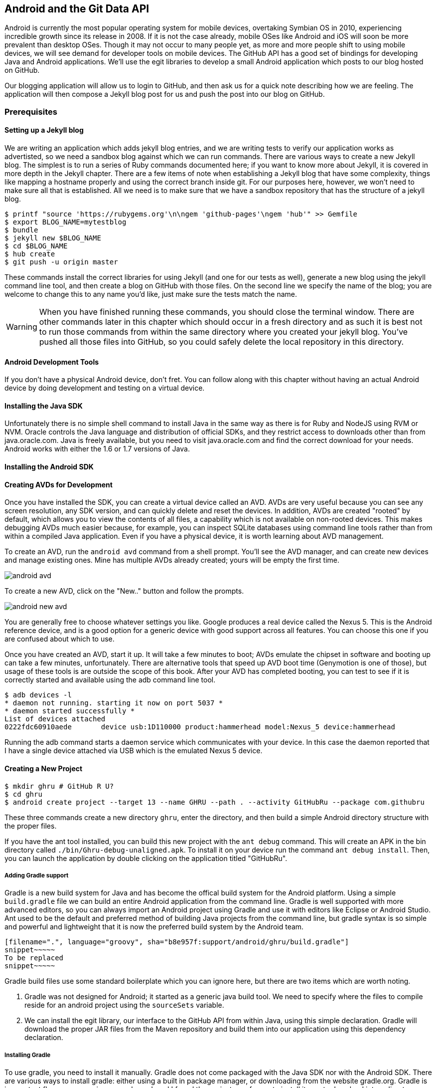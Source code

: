 == Android and the Git Data API

Android is currently the most popular operating system for mobile
devices, overtaking Symbian OS in 2010, experiencing incredible growth
since its release in 2008. If it is not the case already, mobile OSes like 
Android and iOS will soon be more prevalent than desktop OSes. Though it 
may not occur to many people yet, as more and more people shift to using 
mobile devices, we will see demand for developer tools on mobile devices. 
The GitHub API has a good set of bindings for developing Java and
Android applications. We'll use the egit libraries to develop a small
Android application which posts to our blog hosted on GitHub.

Our blogging application will allow us to login to
GitHub, and then ask us for a quick note describing how we are
feeling. The application will then compose a Jekyll blog post for us
and push the post into our blog on GitHub. 

=== Prerequisites

==== Setting up a Jekyll blog

We are writing an application which adds jekyll blog entries, and we
are writing tests to verify our application works as advertisted, so
we need a sandbox blog against which we can run commands. There are
various ways to create a new Jekyll blog. The simplest is to run a
series of Ruby commands documented here; if you want to know more
about Jekyll, it is covered in more depth in the Jekyll chapter.
There are a few items of note when establishing a Jekyll blog that
have some complexity, things like mapping a hostname properly and using the
correct branch inside git. For our purposes here, however, we won't need
to make sure all that is established. All we need is to make sure that
we have a sandbox repository that has the structure of a jekyll blog.

[source,bash]
-----
$ printf "source 'https://rubygems.org'\n\ngem 'github-pages'\ngem 'hub'" >> Gemfile
$ export BLOG_NAME=mytestblog
$ bundle
$ jekyll new $BLOG_NAME
$ cd $BLOG_NAME
$ hub create
$ git push -u origin master
-----

These commands install the correct libraries for using Jekyll (and one
for our tests as well), generate a new blog using the jekyll command
line tool, and then create a blog on GitHub with those files. On the
second line we specify the name of the blog; you are welcome to change
this to any name you'd like, just make sure the tests match the name.

[WARNING]
When you have finished running these commands, you should close the
terminal window. There are other commands later in this chapter which
should occur in a fresh directory and as such it is best not to run
those commands from within the same directory where you created your
jekyll blog. You've pushed all those files into GitHub, so you could
safely delete the local repository in this directory.

==== Android Development Tools

If you don't have a physical Android device, don't fret. You can follow
along with this chapter without having an actual Android device by doing
development and testing on a virtual device. 

==== Installing the Java SDK

Unfortunately there is no simple shell command to install Java in the
same way as there is for Ruby and NodeJS using RVM or NVM. 
Oracle controls the Java language and distribution of official SDKs,
and they restrict access to downloads other than from java.oracle.com.
Java is freely available, but you need to visit java.oracle.com and
find the correct download for your needs. Android works with either
the 1.6 or 1.7 versions of Java.

==== Installing the Android SDK

==== Creating AVDs for Development

Once you have installed the SDK, you can create a virtual device
called an AVD. AVDs are very useful because you can see any screen
resolution, any SDK version, and can quickly delete and reset the
devices. In addition, AVDs are created "rooted" by default, which
allows you to view the contents of all files, a capability which is
not available on non-rooted devices. This makes debugging AVDs much
easier because, for example, you can inspect SQLite databases using
command line tools rather than from within a compiled Java
application. Even if you have a physical device, it is worth learning
about AVD management. 

To create an AVD, run the `android avd` command from a shell prompt.
You'll see the AVD manager, and can create new devices and manage
existing ones. Mine has multiple AVDs already created; yours will be
empty the first time.

image::images/android-avd.png[]

To create a new AVD, click on the "New.." button and follow the
prompts.

image::images/android-new-avd.png[]

You are generally free to choose whatever settings you like. Google
produces a real device called the Nexus 5. This is the Android
reference device, and is a good option for a generic device with good
support across all features. You can choose this one if you are
confused about which to use. 

Once you have created an AVD, start it up. It will take a few minutes
to boot; AVDs emulate the chipset in software and
booting up can take a few minutes, unfortunately. There are
alternative tools that speed up AVD boot time (Genymotion is one of
those), but usage of these tools is are outside the scope of this
book. After your AVD has completed booting, you 
can test to see if it is correctly started and available using the adb
command line tool.

[source,bash]
$ adb devices -l
* daemon not running. starting it now on port 5037 *
* daemon started successfully *
List of devices attached 
0222fdc60910aede       device usb:1D110000 product:hammerhead model:Nexus_5 device:hammerhead

Running the adb command starts a daemon service which communicates
with your device. In this case the daemon reported that I have a
single device attached via USB which is the emulated Nexus 5 device.

==== Creating a New Project

[source,bash]
$ mkdir ghru # GitHub R U?
$ cd ghru
$ android create project --target 13 --name GHRU --path . --activity GitHubRu --package com.githubru

These three commands create a new directory `ghru`, enter the
directory, and then build a simple Android directory structure with
the proper files.

If you have the ant tool installed, you can build this new project
with the `ant debug` command. This will create an APK in the bin
directory called `./bin/Ghru-debug-unaligned.apk`. To install it on
your device run the command `ant debug install`. Then, you can launch
the application by double clicking on the application titled
"GitHubRu".

===== Adding Gradle support

Gradle is a new build system for Java and has become the offical build
system for the Android platform.
Using a simple `build.gradle` file we can build an entire Android
application from the command line. Gradle is well supported with more
advanced editors, so you can always import an Android project using
Gradle and use it with editors like Eclipse or Android Studio. Ant
used to be the default and preferred method of building Java projects
from the command line, but gradle syntax is so simple and powerful and
lightweight that it is now the preferred build system by the Android team.

[source,groovy]
-----
[filename=".", language="groovy", sha="b8e957f:support/android/ghru/build.gradle"]
snippet~~~~~
To be replaced
snippet~~~~~
-----

Gradle build files use some standard boilerplate which you can ignore
here, but there are two items which are worth noting.

<1> Gradle was not designed for Android; it started as a generic java
build tool. We need to specify where the files to compile reside for an android
project using the `sourceSets` variable.
<2> We can install the egit library, our interface to the GitHub API
from within Java, using this simple declaration. Gradle will download
the proper JAR files from the Maven repository and build them into our
application using this dependency declaration.


===== Installing Gradle

To use gradle, you need to install it manually. Gradle does not come
packaged with the Java SDK nor with the Android SDK. There are various
ways to install gradle: either using a built in package manager, or
downloading from the website gradle.org. Gradle is in constant flux as
new versions are released, and I found the easiest way for me to
install it was to download into a directory called "bin" and unzip the
files there. Then, I could specify exactly the version needed, and try
to complete a build. For example, for this project, I found gradle 1.8
worked best and my command was `~/bin/gradle-1.8/bin/gradle
assembleRelease`. If you don't want to type in the full path, you
could set your path using a command like `export
PATH=~/bin/gradle-1.8/bin:$PATH` which would make the 1.8 version of
gradle available using just the `gradle` command.

===== Default Android Main

When we use the above commands to create a new android application, it
creates a sample entry point which is the starting point of our
Android application. 

[source,java]
-----
[filename=".", language="js", sha="51338:support/xxx/MainActivity.java"]
snippet~~~~~
To be replaced
snippet~~~~~
-----

When the application is launched, the
Android OS will launch this activity and then call the `onCreate`
method for us. Inside this method, our application calls our parent's
implementation of `onCreate`, and then inflates the layout for our
application. This layout corresponds to an automatically generated XML
file which resides in our layouts directory called `main.xml`. 

[source,java]
-----
[filename=".", language="js", sha="d8f7a56e5fa3:support/android/wia/res/layout/main.xml"]
snippet~~~~~
To be replaced
snippet~~~~~
-----

You may have complicated feelings about XML files (I know I do), but
the Android layout XML files are a straightforward way to design
layouts declaratively, and many GUI tools provide sophisticated
ways to manage them. We'll manage ours by hand as they are exceedingly
simple.

==== Preparing our application for Calabash testing

Calabash requires the *internet* permission added to your
AndroidManifest.xml file. Calabash is a set of technologies
combined together to permit testing. One of these pieces is a wrapper around
your application (built on Robotium) that communicates with
Ruby over HTTP calls, and as such, your application must permit
network communication. To enable this, edit the `AndroidManifest.xml`
file to have the internet permission (look for the line labled
*uses-permission*): 

[source,yaml]
-----
[filename=".", language="js", sha="b8e957f:support/android/ghru/AndroidManifest.xml"]
snippet~~~~~
To be replaced
snippet~~~~~
-----

==== Writing tests

Practicing test driven development, we write tests for our application before
writing the code. There are many options for writing
tests on Java and Android. JUnit is a popular testing tool which
permits writing unit tests. Robotium is another testing tool which
focuses on a different aspect of testing, user interface tests. We'll
use a wrapper around Robotium called Calabash for Android which allows
us to write in a high level domain specific language. I find that
writing Calabash tests is a simpler way to write tests using APIs
because Calabash tests interact with the entire application, rather
than only the internals like unit testing. With unit testing you can
be required to mock out network interactions, and as such, often miss
subtle changes in APIs if your mocks are not synchronized with the
API itself, a cumbersome and error prone process. Calabash uses a
simple DSL for writing tests which is readable and elegant. Most
importantly, Calabash scripts are not compiled, so refactoring and
changing tests does not require the code and compile loop involved in
writing tests using pure Java with JUnit. 

Calabash also has a console mode which allows you to 
interactively refine your tests. You jump into a console and query
a running application using simple ruby commands. This is a
powerful way to experiement with the calabash ruby API and allows you
to build tests quickly once you have determined the correct code to use.

Calabash makes testing easy; your code can be complicated, 
but tests should not be an onerous task. Calabash test scripts do
require more overhead and take longer to run because they are
instantiating and running a new app for each test (unlike unit tests
which can isolate a test to a small piece of code), but you can
mitigate the impact of this on your development flow by using
continuous integration tools or using a service like AppThwack.com to
run tests in the cloud.

Calabash runs using ruby. You already have ruby installed, so to
install calabash, run these commands:

[source,bash]
$ printf "source 'https://rubygems.org'\n\ngem 'calabash-android', '0.4.20'\ngem 'httparty'" >> Gemfile
$ bundle install
$ calabash-android gen

The `Gemfile` you just created should now look like this:

[source,java]
-----
[filename=".", language="js", sha="ddb491b:support/android/ghru/Gemfile"]
snippet~~~~~
To be replaced
snippet~~~~~
-----

We've also now installed calabash and created the folder structure to hold
our tests along with some helper scripts. The `calabash-android gen`
command will write out a default calabash feature file. This is
boilerplate which we should change, so make the file named
`features/my_first.feature` look like this: 

[source,yaml]
-----
[filename=".", language="js", sha="74d6fcd:support/android/ghru/features/my_first.feature"]
snippet~~~~~
To be replaced
snippet~~~~~
-----

You may not know how this works or what it does behind the scenes, but
the nice thing about Calabash scripts are that they are very readable
by humans without knowing any of those details. This test enters
credentials into the application, presses the first button, then waits
to make sure a login message is displayed, then enters in some text
into a field and presses another button and then expects to see the
text "Successful jekyll post". The last line is an
expectation that we will have created a post inside our GitHub
repository; we will do this using ruby code to pull the file from the
repository and verify it. Whereas the other tests all verify or take
action inside our Android application (like clicking a button), this
line represents a verification happening outside of our
Android application. Calabash allows us to test from whatever vantage
point works best given the situation. 

When using calabash, you need to understand two types of files: "feature"
files and "step" files. Feature files define human readable actions
comprising a test. Step files define the code, written in Ruby, behind
these actions. Step files are entirely optional as there are many default steps
defined inside of Calabash that suit many app actions. You can find a
full list of default calabash steps on the
https://github.com/calabash/calabash-android/blob/master/ruby-gem/lib/calabash-android/canned_steps.md:[Canned
Steps] page.
Though you are not required to write steps and can often avoid writing ruby
code entirely when writing calabash tests for Android applications,
steps files are very useful when you want to refactor a long
set of actions into a smaller piece and reuse it, or when you need to
do something in Ruby that is not possible in a meta DSL (domain
specific language) like Calabash. For example, in this case we will be
using username and passwords retrieved from our environment rather
than storing them inside our source files. Keeping passwords inside
our source repositories is never a good idea.

Gradle and the Gradle Android plugin establish several useful "tasks" for you,
one of which is `assembleRelease`. That task builds a release version of your
application for you. We need to then resign the APK (the Android
application package format), and then we specify the `run` subtask
with a path to the APK to run our tests. 

[source,bash]
-----
$ gradle assembleDebug
$ bundle exec calabash-android resign build/apk/ghru-release-unsigned.apk 
$ bundle exec calabash-android run build/apk/ghru-release-unsigned.apk 
-----

We have not yet built the code to make these tests pass, and in addition,
we have not yet implemented the step definitions for our feature
tests. So, we see calabash provide us with boilerplate code which we
will copy into our step definition files to complete the test suite.

image::images/android-calabash-failures.png[]

[WARNING]
You can run calabash using just the abbreviated `calabash-android` command instead of `bundle
exec calabash-android`. But, there are good reasons to use the full
command. Adding bundle exec means that you are running your commands
within the bundler context, loading the gems which you specified in
the Gemfile. If you don't use this prefix, things might work, or they
might not. At the time of this writing, there was a bug with the
newest version of Calabash for Android (0.4.21). To rectify this, we
specify 0.4.20 in our Gemfile. If we run without `bundle exec` then we
will not load the correct version of the calabash gems if another
newer version of calabash was previously installed (as it was in my
case). You'll see this if you run `calabash-android version` even once
you've bundled with an older version.

Copy and paste the output from our initial run into the file
`features/step_definitions/calabash_steps.rb`. This is our starting
point, with pending indicated for the places we will be adding our
code. Once the boilerplate is pasted in, modify it to enter
text into several Android text widgets. These ruby commands for
calabash are available in the 
https://github.com/calabash/calabash-android/blob/master/documentation/ruby_api.md:[Ruby API document]

As you can see from the following code, step definitions are sometimes
just regular expression matches of the features, but can also include
vanilla ruby code. At the top of the file we store some variables for
usage later in the tests. Specifically, we will store a status message
as a random choice from a moods array, and then later verify that we
successfully posted that status message into GitHub by reusing that variable.
The `set_title_and_mood` method establishes the correct filename
format for a Jekyll blog post (we'll do this same formatting in our
Java code later). Then we write a method which uses the Calabash Ruby
API to verify a UI element exists by the ID (these are the IDs created
inside our XML layout files), and if so, sets the field to the text
provided. After this our steps are very basic and uniform except for
the last item. Our last item verifies that we successfully stored the
data inside our GitHub repository by making a basic HTTP call using
the Httparty ruby gem and then looking inside the retrieved content
to make sure it matches the mood we saved earlier.

[source,ruby]
-----
[filename=".", language="js", sha="ad67b08:support/android/ghru/features/step_definitions/calabash_steps.rb"]
snippet~~~~~
To be replaced
snippet~~~~~
-----

Then we run from the command line using this command `GH_USER=foobar
GH_PASS=barfoo GH_REPO=mytestblog calabash-android run
build/apk/ghru-release-unsigned.apk`. Our tests will still fail to pass,
but now we are establishing a baseline success story for the
real functionality of our future app.

image::images/android-calabash-failures2.png[]

==== Implementing the Login Screen

So, let's start building our application. Obviously we need to put a
username and password field into our application. Jumping into our XML
layout files and editing gives us this file:

[source,xml]
-----
[filename=".", language="js", sha="06b58b5:support/android/ghru/res/layout/main.xml"]
snippet~~~~~
To be replaced
snippet~~~~~
-----

We also need a layout once we have logged in. Create a file called
`logged_in.xml` inside the `res/layout` directory. Once logged in, 
the user is presented with a layout asking them to choose which
repository to save into, asks them to enter their blog post
into a large text field and then click a button to submit 
that blog post. We also leave an empty status box beneath the button to
provide context while saving the post.

[source,xml]
-----
[filename=".", language="js", sha="fea1ce8:support/android/ghru/res/layout/logged_in.xml"]
snippet~~~~~
To be replaced
snippet~~~~~
-----

Our `MainActivity` now can implement the functionality to use these
two layouts.

[source,java]
-----
[filename=".", language="js", sha="de816900a106fcc2436baaee4b495e2bfa8afbe4:support/android/ghru/src/com/githubru/MainActivity.java"]
snippet~~~~~
To be replaced
snippet~~~~~
-----

This code mocks out the functionality we will be building and shows us
exactly what the UI will look like once that code is completed.

<1> We register a click handler for our login button.
<2> When the login button is clicked, we call the `login()` function
<3> Once we have logged in, we setup a new layout with UI elements suitable for making a blog post
<4> We then setup another click handler for the submit button; when
clicked, we call the `doPost()` function.
<5> Our `doPost()` function updates the status message at the bottom
of our application.

Even though our code is not functional yet, this application will
compile. This is a good time to play with this application and verify
the UI looks appropriate. Were we to click the
login button, we would see that our blog post form looks like this.

image::images/android-calabash-logged-in.png[]

Our tests will pass completely right now except for the final
test which checks GitHub to verify a file was correctly posted. We can
now proceed to writing code to login to GitHub and write a file into
our Jekyll repository.

==== Code to Login to GitHub

Let's first work on the `login()` method. Poking into the
https://github.com/eclipse/egit-github/tree/master/org.eclipse.egit.github.core:[Egit
libary reference], we can write GitHub login code that is as simple as
the following. 

[source,java]
-----
//Basic authentication
GitHubClient client = new GitHubClient();
client.setCredentials("user", "passw0rd");
-----

The context in which the code runs makes as much a difference as the
code. Android requires that any 
code which makes network connections run inside a background thread.
Android applications, in order to maintain responsive UI behavior,
disallow any long running processes (or indeterminate processes, like
network activity) from running on the main UI thread. If your eyes are
starting to spin at the thought of learning about threading using
Java, dispell your worries. The Android SDK provides a great class for
managing background thread code called `AsyncTask`. We implement a
class which supports this interface by overriding at least one method
which runs our background thread code (called `doInBackground()`). 

[source,java]
-----
...
[filename=".", language="js", sha="8c7e96c:support/android/ghru/src/com/githubru/MainActivity.java" lines="15..-1"]
snippet~~~~~
To be replaced
snippet~~~~~
...
-----

We've now implemented the login functionality.

<1> We retrieve the username and password from our UI elements. 
<2> Our UI should notify the user that a login is occurring in a
background task, so we grab the status text element and update the text in it. 
<2> We then start the background thread process to do our login. This
syntax creates a new thread for us with the username and password as
parameters. Android will manage the lifecycle of this thread for us,
meaning starting a new thread, separate from the main UI thread.
<2> Here we define the derived AsyncTask class. The three types in the
generics signature provide a way to parameterize our instantiated task;
we need to provide a username and password to the background task, and
the first type in the signature allows us to pass an array of Strings.
You can see in the actual method definition that the ellipsis notation
provides a way to parameterize a method with a variable number of
arguments (called varargs). Inside our defined method we expect we
will send two Strings in, and we make sure to do that in our call.
<5> Once inside the `doInBackground()` function, we instantiate a
`UserService` class, a wrapper around the GitHub API which interacts
with the user service API call. In order to access this information,
we have to retrieve the client for this service call and provide the
client with the username and password credentials. This is the syntax
to do that.
<6> We wrap the call to `getUser()` in a try block as the function
signature can throw an error (if the network were down, for example).
We don't really need to retrieve information about the user using the
User object, but this call verifies that our username and password are
correct and we store the result of the call in our return value.
GitHub will not use the credentials you set until you make an API
call, so we need to use our credentials to access something in order
to verify those credentials work.
<7> We renamed the `login()` function to more accurately reflect the
fact that when we call this, we are already logged into GitHub.
<8> If our login was a failure, either because of network failure, or
because our credentials were incorrect, we indicate this in the status
message. A user can retry if they wish.

This code will not compile yet, because we need to import the support
classes. The JARs and classes for Egit have already been added to our project
automatically using gradle. Make sure you add these `import`
statements to the top of the file, under the other imports.

[source,java]
-----
...
[filename=".", language="js", sha="467c40dc8d:support/android/ghru/src/com/githubru/MainActivity.java" lines="9..13"]
snippet~~~~~
To be replaced
snippet~~~~~
...
-----

==== Code to talk to GitHub

Our last step is to write the code which handles putting content into GitHub.
This is not a simple function, because the GitHub API requires you
build out the structure used internally by Git. A great reference for learning more about
this structure is the free and open source book called "Pro Git" and
specifically the last chapter called "Git Internals":http://git-scm.com/book/en/Git-Internals. In a nutshell, the GitHub
API expects you to create a git "tree" and then place a "blob" object
into that tree. You then wrap the tree in a "commit" object and then
create that commit on GitHub using a data service wrapper. In
addition, writing a tree into GitHub requires knowing the base SHA
identifier, so you'll see code which retrieves the last SHA in the
tree associated with our current branch. This code will work
regardless of whether we are pushing code into the master branch, or
into the gh-pages branch, so this utility class works with real
Jekyll blogs. It would be lovely if the GitHub API provided more
"porcelain" (the Git term for user friendly verbs that insulate you
from knowing the internals of Git) instead of only this "plumbing" API, but
having the API work like this does give you full control over manipulating
your repository and data programmatically in any way that you could
possibly need to as it maps exactly to the capabilities you would
have writing to a file stored in a local git repository on your hard drive.

We'll write a helper class called `GitHubHelper` and add a single
method which writes a file to our repository.

The GitHub API requires that files written into repositories be
Base64 encoded. The Apache Foundation provides a suite of tools
published to Maven (the same software repository where we grabbed the
egit libraries) which can do this encoding for us. To add this library
to our project, we need to add to our dependencies inside our `build.gradle` file:

[source,java]
-----
...
[filename=".", language="js", sha="5f1181c:support/android/ghru/build.gradle" lines="31..35"]
snippet~~~~~
To be replaced
snippet~~~~~
...
-----

Our new helper class is verbose but at least provides a simple wrapper
around the complicated GitHub API for us. 

[source,java]
-----
[filename=".", language="js", sha="a27974c:support/android/ghru/src/com/githubru/GitHubHelper.java" lines="1..50"]
snippet~~~~~
To be replaced
snippet~~~~~
...
-----

This class hides the details of the GitHub API, and the specifics of
writing files to Jekyll repositories. We start by providing a
constructor with our login and password. Then, we implement a method
called SaveFile which takes the repository name and the post contents.
From here, we work to build the proper structure for creating a new
Jekyll post. 

=== Writing the blog content

The following code snippet shows functions defined to generate the
content which we will place into our remote git repository stored on
GitHub.

We define several instance variables which store data we will use
later in method calls; data like the SHA hash for our blob, the tree
into which we will place our commit, and strings which are used when
creating the commit. Though not typical of most Java class definitions
which place all member variables at the top of the class, 
placing them right above the methods which load data into them makes
it easier to explain their relevance, so we do that for all variables
used in the following methods.

Our method generateContent sets a commit message and then creates the YAML
Front Matter (see the Jekyll chapter for more details on YFM if you
need a refresher). We then base64 encode the contents of the blog post
itself using a utility class found inside the Apache Commons library.
Contents inside a git repository are stored either as UTF-8 content or
base64; we could have used UTF-8 since this is text content but base64
works losslessly and you can always safely use base64 without
concerning yourself about the content.

Filename generation is a bit more complex because Jekyll
repositories require a specific format: the date as yyyy-MM-dd, with
the title of the post, replacing all whitespace with hyphens.

[source,java]
-----
...
[filename=".", language="js", sha="a27974c:support/android/ghru/src/com/githubru/GitHubHelper.java" lines="48..71"]
snippet~~~~~
To be replaced
snippet~~~~~
...
-----

=== Services 

There are several services (wrappers around git protocols) which we
need to instantiate. We don't use them all immediately, but we will
need them at various steps during the file save process. The
`createServices` call manages these for us. Once we have created the
three services (repositories, commit, and data)

[source,java]
-----
...
[filename=".", language="js", sha="a27974c:support/android/ghru/src/com/githubru/GitHubHelper.java" lines="114..137"]
snippet~~~~~
To be replaced
snippet~~~~~
...
-----

=== The Base SHA from the Repository and Branch

A git repository is a directed acrylic graph (DAG) and as such, each
node in the graph must have a starting point. When we append content
to our graph, we need to determine the starting point on that
graph. `retrieveBaseSha` does this: it finds the SHA hash for our
starting point, a SHA hash which is functionally an address inside our
tree. To determine this address, our applications needs to have a reference to the
repository, and we use the repository service we instantiated
earlier to get this reference. Once we have the repository, we need to look inside the
correct branch: `getBranch` does this for us. 


[source,java]
-----
...
[filename=".", language="js", sha="a2ed219:support/android/ghru/src/com/githubru/GitHubHelper.java" lines="108..137"]
snippet~~~~~
To be replaced
snippet~~~~~
...
-----

=== Creating the Blob

Contents inside a git repository are stored as blobs. `createBlob`
manages storing our content as a blob object, and then uses the
dataService to store this blob into a repository. Until we have called
`dataService.createBlob`, we have not actually placed the object
inside GitHub. Also, remember that blobs are not linked into our DAG
by themselves; they need to be associated with our DAG vis-a-vis a
tree and commit object, which we do next.

[source,java]
-----
...
[filename=".", language="js", sha="a27974c:support/android/ghru/src/com/githubru/GitHubHelper.java" lines="91..101"]
snippet~~~~~
To be replaced
snippet~~~~~
...
-----

=== Generating a Tree

Next, we generate a tree. A tree wraps a blob object and provides
basically a path to our object: if you know UNIX file system concepts,
you can think of a tree as the filename path and the blob as an inode
object. Our data service manager uses a repository name and a base SHA
address, one that we retrieved earlier, to validate that this is a
valid starting point inside our repository. Once we have a tree, we
fill out the necessary tree attributes, like tree type (blob) and and
tree mode (blob), and set the SHA from the previously created blob
object along with the size. Then we store the tree into our GitHub
account using the data service object. 

[source,java]
-----
...
[filename=".", language="js", sha="b7a3874:support/android/ghru/src/com/githubru/GitHubHelper.java" lines="101..114"]
snippet~~~~~
To be replaced
snippet~~~~~
...
-----

=== Creating the Commit

We are getting close to actually finalizing our save. We have created
a blob which stores the actual content, and created a tree which
stores the path to the content (more or less), but since git is a
version control system, we also need to store information about who
wrote this object and why. A commit object stores this
information. The process should look familiar coming from the previous
steps: we create the commit and then add relevant metadata, in this case the
commit message. The "who" of this commit is inferred from our login:
GitHub knows that we authenticated and assigns this commit to us on
the server side. We then use the data service to create the commit
inside our repository in GitHub at the correct SHA address.

[source,java]
-----
...
[filename=".", language="js", sha="b7a3874:support/android/ghru/src/com/githubru/GitHubHelper.java" lines="138..149"]
snippet~~~~~
To be replaced
snippet~~~~~
...
-----

=== Creating the Resource and Updating the Master

Finally, we need to adjust "master" or "gh-pages", the branch from
which GitHub will generate your Jekyll blog. Previously, we
determined the correct branch against which to apply our additions. GitHub
follows this convention when generating your Jekyll blog, using either
master or gh-pages as the checkout point for retrieving your content
and then doing a site rebuild from a working copy there. In our code,
we use the commit we created and stored in the previous code to
generate a commit resource, set the URL, and then use our data service
to update the reference inside the repository inside GitHub.

[source,java]
-----
...
[filename=".", language="js", sha="b7a3874:support/android/ghru/src/com/githubru/GitHubHelper.java" lines="150..164"]
snippet~~~~~
To be replaced
snippet~~~~~
...
-----

=== Implementing Our Final doPost

Finally, we can now implement the `doPost()` method inside our
`MainActivity` class.

[source,java]
-----
...
[filename=".", language="js", sha="2f0d210d1e74c1eae326c89047c6cded276640a2:support/android/ghru/src/com/githubru/MainActivity.java" lines="75..-1"]
snippet~~~~~
To be replaced
snippet~~~~~
-----

Our `doPost()` command now does one thing: instantiates a new
PostTask. As we are performing network operations, we again create a
subclass of `AsyncTask` which handles these operations automatically
on a background thread. We pass in the username and password which we
retrieved earlier along with the post contents and the repository name
we specified. We've isolated our GitHub code into our helper class;
our MainActivity class does only the necessary steps to retrieve items
from UI elements and pass them on to our helper class.

==== Passing our Tests

Now that we have fully implemented our Android application, we can run
our tests.

[source,bash]
----
$ GH_REPO=mytestblog GH_USERNAME=myusername GH_PASSWORD=mypassword bundle exec calabash-android run build/apk/ghru-release-unsigned.apk
----

You'll see them pass with flying colors this time:

image::images/android-calabash-success.png[]

==== A real world example

If you want to see a more complicated version of the GitHub API on
Android, take a look at https://github.com/xrd/TeddyHyde.git:[Teddy Hyde]. Teddy Hyde is the
"the extensible, one handed GitHub editor for Android." I wrote this
when my son was born because there was not a way for me to publish
Jekyll blogs hosted on GitHub as my son slept on my chest. You
can't type on a computer while acting as a sleeping pad for a new
baby, but you can use your cell phone with one hand. This app allowed
me to stay creative even within the radical life changes that come
with a new baby. And, the GitHub API work surprisingly well from
within an Android app using the Merlyn git libraries.

===== Final Notes

This application will allow you to write into a real Jekyll blog,
adding posts, upon which GitHub will regenerate your site. This little
application manages quite a few things: formatting the filename
correctly, encoding the data for submission to GitHub, and all backed
by a simple test to verify functionality. If we had a live Jekyll blog
established, we might consider modifying our test to pull the
generated HTML from our Jekyll site rather than simply looking at a
file stored in the repository. Were we to do this, we would have a
test which verifies the complete end-to-end functionality of our
application. We omitted this extra step here because there is a
waiting process in establishing CNAME records with DNS. Review the
Jekyll chapter for more information.
